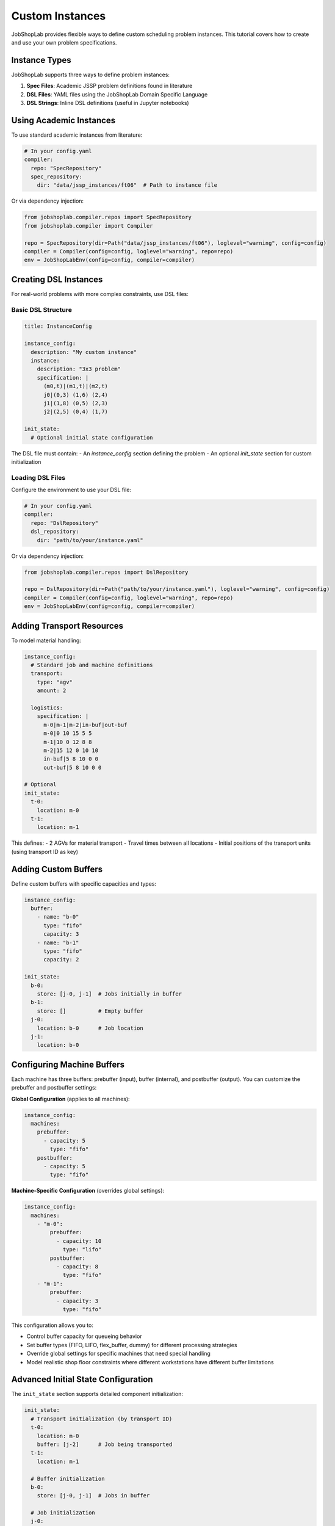 Custom Instances
===============

JobShopLab provides flexible ways to define custom scheduling problem instances. This tutorial covers how to create and use your own problem specifications.

Instance Types
-------------

JobShopLab supports three ways to define problem instances:

1. **Spec Files**: Academic JSSP problem definitions found in literature
2. **DSL Files**: YAML files using the JobShopLab Domain Specific Language 
3. **DSL Strings**: Inline DSL definitions (useful in Jupyter notebooks)

.. mermaid::

   graph TD
       A[DSL file] -->|DslRepo| D[AbstractRepo]
       B[Spec file] -->|SpecRepo| D
       C[DSL String] -->|DslStrRepo| D
       D --> E[Compiler]
       E --> F[Env]

Using Academic Instances
----------------------

To use standard academic instances from literature:

.. code-block:: yaml

    # In your config.yaml
    compiler:
      repo: "SpecRepository"
      spec_repository:
        dir: "data/jssp_instances/ft06"  # Path to instance file

Or via dependency injection:

.. code-block:: python

    from jobshoplab.compiler.repos import SpecRepository
    from jobshoplab.compiler import Compiler
    
    repo = SpecRepository(dir=Path("data/jssp_instances/ft06"), loglevel="warning", config=config)
    compiler = Compiler(config=config, loglevel="warning", repo=repo)
    env = JobShopLabEnv(config=config, compiler=compiler)

Creating DSL Instances
--------------------

For real-world problems with more complex constraints, use DSL files:

Basic DSL Structure
^^^^^^^^^^^^^^^^^^

.. code-block:: yaml

    title: InstanceConfig
    
    instance_config:
      description: "My custom instance"
      instance:
        description: "3x3 problem"
        specification: |
          (m0,t)|(m1,t)|(m2,t)
          j0|(0,3) (1,6) (2,4)
          j1|(1,8) (0,5) (2,3)
          j2|(2,5) (0,4) (1,7)
      
    init_state:
      # Optional initial state configuration

The DSL file must contain:
- An `instance_config` section defining the problem
- An optional `init_state` section for custom initialization

Loading DSL Files
^^^^^^^^^^^^^^^^

Configure the environment to use your DSL file:

.. code-block:: yaml

    # In your config.yaml
    compiler:
      repo: "DslRepository"
      dsl_repository:
        dir: "path/to/your/instance.yaml"

Or via dependency injection:

.. code-block:: python

    from jobshoplab.compiler.repos import DslRepository
    
    repo = DslRepository(dir=Path("path/to/your/instance.yaml"), loglevel="warning", config=config)
    compiler = Compiler(config=config, loglevel="warning", repo=repo)
    env = JobShopLabEnv(config=config, compiler=compiler)

Adding Transport Resources
------------------------

To model material handling:

.. code-block:: yaml

    instance_config:
      # Standard job and machine definitions
      transport:
        type: "agv"
        amount: 2
      
      logistics: 
        specification: |
          m-0|m-1|m-2|in-buf|out-buf
          m-0|0 10 15 5 5
          m-1|10 0 12 8 8
          m-2|15 12 0 10 10
          in-buf|5 8 10 0 0
          out-buf|5 8 10 0 0
    
    # Optional
    init_state:
      t-0:
        location: m-0
      t-1:
        location: m-1

This defines:
- 2 AGVs for material transport  
- Travel times between all locations
- Initial positions of the transport units (using transport ID as key)

Adding Custom Buffers
--------------------

Define custom buffers with specific capacities and types:

.. code-block:: yaml

    instance_config:
      buffer:
        - name: "b-0"
          type: "fifo"
          capacity: 3
        - name: "b-1" 
          type: "fifo"
          capacity: 2

    init_state:
      b-0:
        store: [j-0, j-1]  # Jobs initially in buffer
      b-1:
        store: []          # Empty buffer
      j-0:
        location: b-0      # Job location
      j-1:
        location: b-0

Configuring Machine Buffers
---------------------------

Each machine has three buffers: prebuffer (input), buffer (internal), and postbuffer (output). You can customize the prebuffer and postbuffer settings:

**Global Configuration** (applies to all machines):

.. code-block:: yaml

    instance_config:
      machines:
        prebuffer:
          - capacity: 5
            type: "fifo"
        postbuffer:
          - capacity: 5
            type: "fifo"

**Machine-Specific Configuration** (overrides global settings):

.. code-block:: yaml

    instance_config:
      machines:
        - "m-0":
            prebuffer:
              - capacity: 10
                type: "lifo"
            postbuffer:
              - capacity: 8
                type: "fifo"
        - "m-1":
            prebuffer:
              - capacity: 3
                type: "fifo"

This configuration allows you to:

- Control buffer capacity for queueing behavior
- Set buffer types (FIFO, LIFO, flex_buffer, dummy) for different processing strategies
- Override global settings for specific machines that need special handling
- Model realistic shop floor constraints where different workstations have different buffer limitations

Advanced Initial State Configuration
----------------------------------

The ``init_state`` section supports detailed component initialization:

.. code-block:: yaml

    init_state:
      # Transport initialization (by transport ID)
      t-0:
        location: m-0
        buffer: [j-2]      # Job being transported
      t-1:
        location: m-1
        
      # Buffer initialization  
      b-0:
        store: [j-0, j-1]  # Jobs in buffer
        
      # Job initialization
      j-0:
        location: b-0      # Where job starts
      j-1:
        location: b-0
      j-2:
        location: t-0      # Job being transported

Using DSL Strings
----------------

For quick experiments, define instances inline:

.. code-block:: python

    dsl_str = """
    title: InstanceConfig
    
    instance_config:
      description: "Inline instance"
      instance:
        description: "2x2 problem"
        specification: |
          (m0,t)|(m1,t)
          j0|(0,3) (1,2)
          j1|(1,2) (0,4)
    """
    
    from jobshoplab.compiler.repos import DslStrRepository
    
    repo = DslStrRepository(dsl_str=dsl_str, loglevel="warning", config=config)
    compiler = Compiler(config=config, loglevel="warning", repo=repo)
    env = JobShopLabEnv(config=config, compiler=compiler)

Real-World Example: Scaliro Protolab
----------------------------------

The Scaliro protolab instance demonstrates a comprehensive real-world scheduling problem with multiple advanced features:

.. code-block:: yaml

    # Reference: data/config/scaliro_protolab_instance.yaml
    instance_config:
      description: "protolab config for scaliro"
      instance:
        description: "6x6"
        specification: |
          (m0,t)|(m1,t)|(m2,t)|(m3,t)|(m4,t)|(m5,t)
          j0|(2,1) (0,3) (1,6) (3,7) (5,3) (4,6)
          # ... additional jobs
          
      transport:
        type: "agv"
        amount: 6
        
      # Travel time matrix from real measurements
      logistics:
        specification: |
          m-0|m-1|m-2|m-3|m-4|m-5|b-0|b-1|b-2|b-3|b-4|b-5
          m-0|   0  21  16   9  37  41  12  18  22  15  28  31
          # ... complete matrix
          
      # Machine maintenance and AGV recharging
      outages:
        - component: "m"
          type: "maintenance"
          duration: 
            type: "poisson"
            base: 1
          frequency: 
            type: "uni"
            offset: 20
            base: 50
        - component: "t"
          type: "recharge"
          duration: 
            type: "gaussian"
            std: 1
            base: 5
          frequency: 
            type: "gaussian"
            std: 3
            base: 40
            
      # Custom buffer configuration
      buffer:
        - name: "b-0"
          type: "fifo"
          capacity: 1
        # ... additional buffers
        
      # Machine buffer configuration
      machines:
        prebuffer:
          - capacity: 5
            type: "fifo"
        postbuffer:
          - capacity: 5
            type: "fifo"
        
    init_state:
      # Jobs start in dedicated buffers
      b-0:
        store: [j-0]
      j-0:
        location: b-0
      # AGVs positioned at machines
      t-0:
        location: m-0
      # ... additional initialization

This example showcases:

- **Realistic travel times**: Based on actual measurements from Scaliro's webapp
- **Stochastic outages**: Machine maintenance with Poisson durations, AGV recharging with Gaussian distributions
- **Buffer management**: Dedicated input buffers for each job with FIFO behavior
- **Machine buffer configuration**: Standardized prebuffer and postbuffer settings across all machines
- **Complex initialization**: Jobs pre-positioned in buffers, AGVs at machine locations

Advanced Instance Features
------------------------

JobShopLab supports advanced features including:

- **Setup times**: Sequence-dependent changeover times
- **Stochastic processing**: Distribution-based processing durations 
- **Machine breakdowns**: Scheduled or random downtime events
- **Machine buffer configuration**: Customizable prebuffer and postbuffer settings
- **Alternative process plans**: Multiple operation sequences for jobs